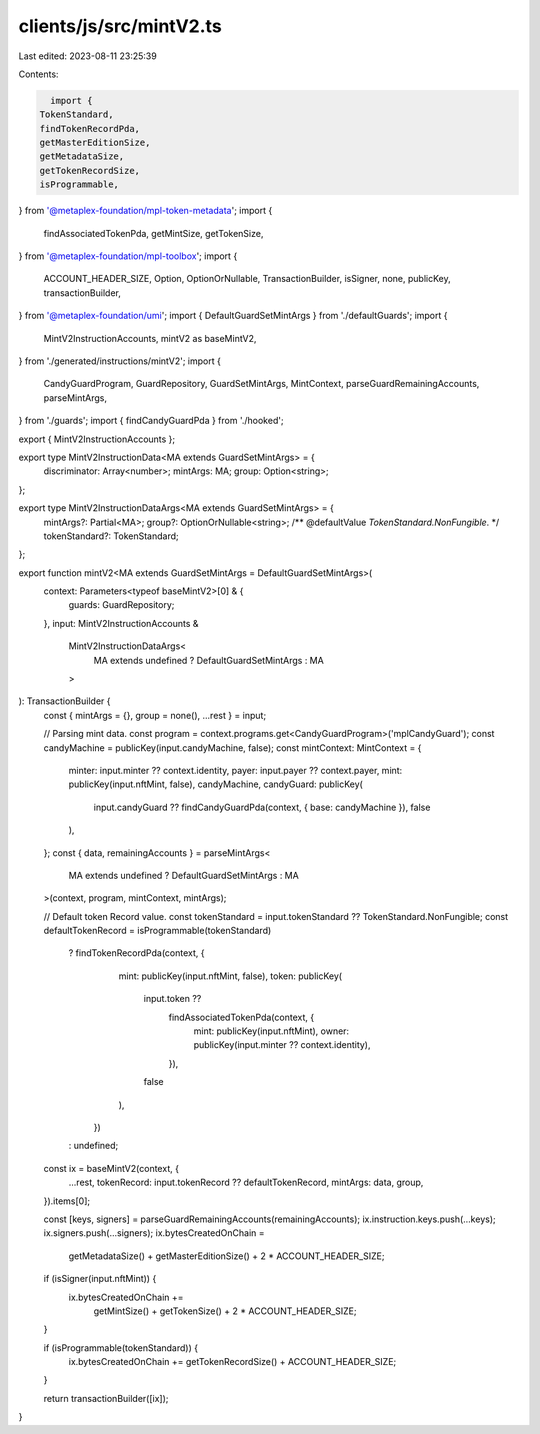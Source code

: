 clients/js/src/mintV2.ts
========================

Last edited: 2023-08-11 23:25:39

Contents:

.. code-block:: ts

    import {
  TokenStandard,
  findTokenRecordPda,
  getMasterEditionSize,
  getMetadataSize,
  getTokenRecordSize,
  isProgrammable,
} from '@metaplex-foundation/mpl-token-metadata';
import {
  findAssociatedTokenPda,
  getMintSize,
  getTokenSize,
} from '@metaplex-foundation/mpl-toolbox';
import {
  ACCOUNT_HEADER_SIZE,
  Option,
  OptionOrNullable,
  TransactionBuilder,
  isSigner,
  none,
  publicKey,
  transactionBuilder,
} from '@metaplex-foundation/umi';
import { DefaultGuardSetMintArgs } from './defaultGuards';
import {
  MintV2InstructionAccounts,
  mintV2 as baseMintV2,
} from './generated/instructions/mintV2';
import {
  CandyGuardProgram,
  GuardRepository,
  GuardSetMintArgs,
  MintContext,
  parseGuardRemainingAccounts,
  parseMintArgs,
} from './guards';
import { findCandyGuardPda } from './hooked';

export { MintV2InstructionAccounts };

export type MintV2InstructionData<MA extends GuardSetMintArgs> = {
  discriminator: Array<number>;
  mintArgs: MA;
  group: Option<string>;
};

export type MintV2InstructionDataArgs<MA extends GuardSetMintArgs> = {
  mintArgs?: Partial<MA>;
  group?: OptionOrNullable<string>;
  /** @defaultValue `TokenStandard.NonFungible`. */
  tokenStandard?: TokenStandard;
};

export function mintV2<MA extends GuardSetMintArgs = DefaultGuardSetMintArgs>(
  context: Parameters<typeof baseMintV2>[0] & {
    guards: GuardRepository;
  },
  input: MintV2InstructionAccounts &
    MintV2InstructionDataArgs<
      MA extends undefined ? DefaultGuardSetMintArgs : MA
    >
): TransactionBuilder {
  const { mintArgs = {}, group = none(), ...rest } = input;

  // Parsing mint data.
  const program = context.programs.get<CandyGuardProgram>('mplCandyGuard');
  const candyMachine = publicKey(input.candyMachine, false);
  const mintContext: MintContext = {
    minter: input.minter ?? context.identity,
    payer: input.payer ?? context.payer,
    mint: publicKey(input.nftMint, false),
    candyMachine,
    candyGuard: publicKey(
      input.candyGuard ?? findCandyGuardPda(context, { base: candyMachine }),
      false
    ),
  };
  const { data, remainingAccounts } = parseMintArgs<
    MA extends undefined ? DefaultGuardSetMintArgs : MA
  >(context, program, mintContext, mintArgs);

  // Default token Record value.
  const tokenStandard = input.tokenStandard ?? TokenStandard.NonFungible;
  const defaultTokenRecord = isProgrammable(tokenStandard)
    ? findTokenRecordPda(context, {
        mint: publicKey(input.nftMint, false),
        token: publicKey(
          input.token ??
            findAssociatedTokenPda(context, {
              mint: publicKey(input.nftMint),
              owner: publicKey(input.minter ?? context.identity),
            }),
          false
        ),
      })
    : undefined;

  const ix = baseMintV2(context, {
    ...rest,
    tokenRecord: input.tokenRecord ?? defaultTokenRecord,
    mintArgs: data,
    group,
  }).items[0];

  const [keys, signers] = parseGuardRemainingAccounts(remainingAccounts);
  ix.instruction.keys.push(...keys);
  ix.signers.push(...signers);
  ix.bytesCreatedOnChain =
    getMetadataSize() + getMasterEditionSize() + 2 * ACCOUNT_HEADER_SIZE;

  if (isSigner(input.nftMint)) {
    ix.bytesCreatedOnChain +=
      getMintSize() + getTokenSize() + 2 * ACCOUNT_HEADER_SIZE;
  }

  if (isProgrammable(tokenStandard)) {
    ix.bytesCreatedOnChain += getTokenRecordSize() + ACCOUNT_HEADER_SIZE;
  }

  return transactionBuilder([ix]);
}


